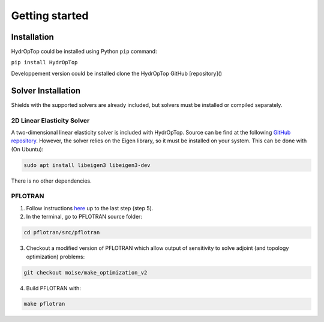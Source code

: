 .. _installation:


Getting started
===============

Installation
------------

HydrOpTop could be installed using Python ``pip`` command:

``pip install HydrOpTop``

Developpement version could be installed clone the HydrOpTop GitHub [repository]()


Solver Installation
-------------------

Shields with the supported solvers are already included, but solvers must be installed or compiled separately.

2D Linear Elasticity Solver
'''''''''''''''''''''''''''

A two-dimensional linear elasticity solver is included with HydrOpTop. 
Source can be find at the following `GitHub repository <https://github.com/MoiseRousseau/MinimalFem-For-Topology-Optimization>`_.
However, the solver relies on the Eigen library, so it must be installed on your system. 
This can be done with  (On Ubuntu):

.. code-block:: bash
  
  sudo apt install libeigen3 libeigen3-dev

There is no other dependencies.


PFLOTRAN
''''''''

1. Follow instructions `here <https://www.pflotran.org/documentation/user_guide/how_to/installation/linux.html#linux-install>`_ up to the last step (step 5).

2. In the terminal, go to PFLOTRAN source folder:

.. code-block:: bash

  cd pflotran/src/pflotran

3. Checkout a modified version of PFLOTRAN which allow output of sensitivity to solve adjoint (and topology optimization) problems:

.. code-block:: bash

  git checkout moise/make_optimization_v2

4. Build PFLOTRAN with:

.. code-block:: bash

  make pflotran
